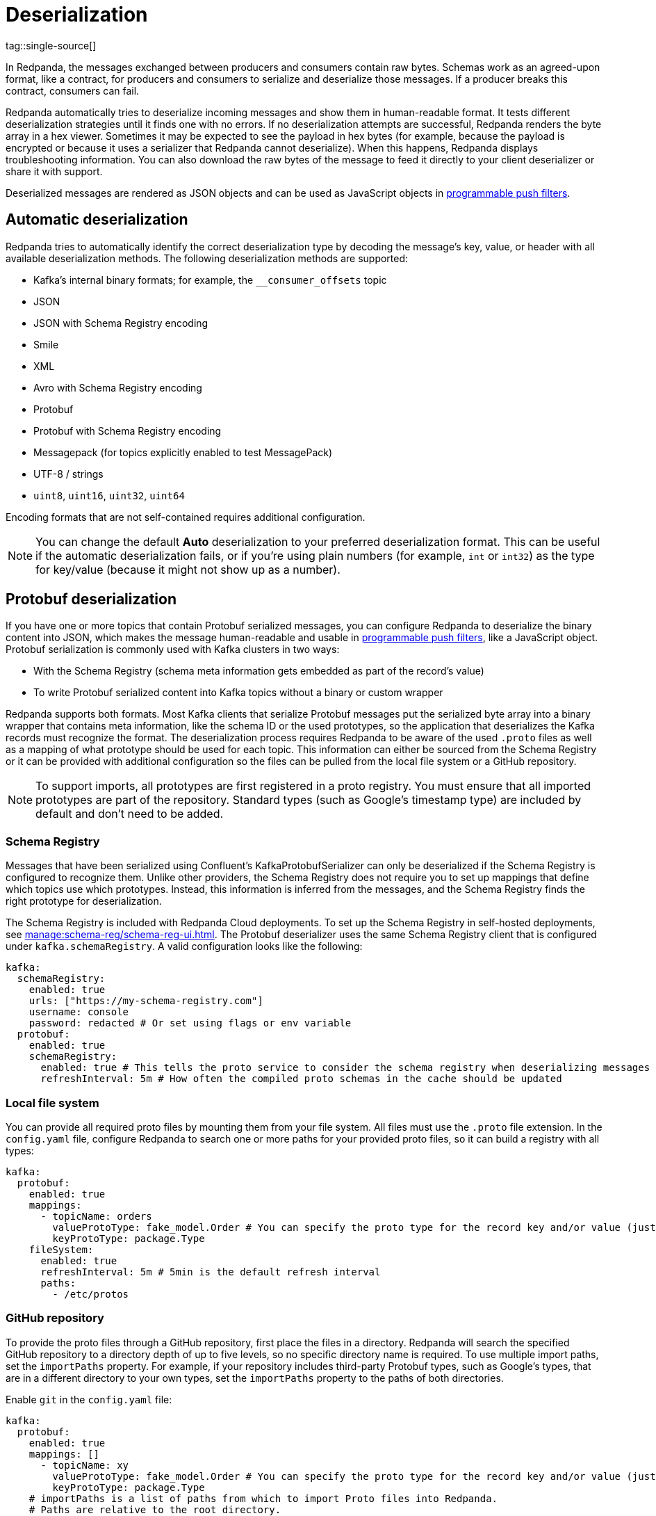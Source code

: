 = Deserialization
:page-aliases: console:features/record-deserialization.adoc, manage:console/protobuf.adoc
tag::single-source[]
:description: Learn how Redpanda deserializes messages.

In Redpanda, the messages exchanged between producers and consumers contain raw bytes. Schemas work as an agreed-upon format, like a contract, for producers and consumers to serialize and deserialize those messages. If a producer breaks this contract, consumers can fail. 

Redpanda automatically tries to deserialize incoming messages and show them in human-readable format. It tests different deserialization strategies until it finds one with no errors. If no deserialization attempts are successful, Redpanda renders the byte array in a hex viewer. Sometimes it may be expected to see the payload in hex bytes (for example, because the payload is encrypted or because it uses a serializer that Redpanda cannot deserialize). When this happens, Redpanda displays troubleshooting information. You can also download the raw bytes of the message to feed it directly to your client deserializer or share it with support. 

Deserialized messages are rendered as JSON objects and can be used as JavaScript objects in
xref:./programmable-push-filters.adoc[programmable push filters].

== Automatic deserialization

Redpanda tries to automatically identify the correct deserialization type by decoding the message's key, value, or header with all available deserialization methods. The following deserialization methods are supported:

* Kafka's internal binary formats; for example, the `__consumer_offsets` topic
* JSON
* JSON with Schema Registry encoding
* Smile
* XML
* Avro with Schema Registry encoding
* Protobuf
* Protobuf with Schema Registry encoding
* Messagepack (for topics explicitly enabled to test MessagePack)
* UTF-8 / strings
* `uint8`, `uint16`, `uint32`, `uint64`

Encoding formats that are not self-contained requires additional configuration. 

[NOTE]
====
You can change the default *Auto* deserialization to your preferred deserialization format. This can be useful if the automatic deserialization fails, or if you're using plain numbers (for example, `int` or `int32`) as the type for key/value (because it might not show up as a number).
====

== Protobuf deserialization

If you have one or more topics that contain Protobuf serialized messages, you can configure Redpanda to deserialize
the binary content into JSON, which makes the message human-readable and usable in
xref:reference:console/programmable-push-filters.adoc[programmable push filters], like a JavaScript object. Protobuf serialization is commonly used with Kafka clusters in two ways:

* With the Schema Registry (schema meta information gets embedded as part of the record's value)
* To write Protobuf serialized content into Kafka topics without a binary or custom wrapper

Redpanda supports both formats. Most Kafka clients that serialize Protobuf messages put the serialized byte array into a binary wrapper that contains meta information, like the schema ID or the used prototypes, so the application that deserializes the Kafka records must recognize the format. The deserialization process requires Redpanda to be aware of the used `.proto` files as well as a mapping of what prototype should be used for each topic. This information can either be sourced from the Schema Registry or it can be provided with additional configuration so the files can be pulled from the local file system or a GitHub repository.

NOTE: To support imports, all prototypes are first registered in a proto registry.
You must ensure that all imported prototypes are part of the repository. Standard types (such as Google's timestamp type) are included by default and don't need to be added.

=== Schema Registry

Messages that have been serialized using Confluent's KafkaProtobufSerializer can only be deserialized if the Schema Registry is configured to recognize them.
Unlike other providers, the Schema Registry does not require you to set up mappings that define which topics use which prototypes. Instead,
this information is inferred from the messages, and the Schema Registry finds the right prototype for deserialization.

The Schema Registry is included with Redpanda Cloud deployments. To set up the Schema Registry in self-hosted deployments, see xref:manage:schema-reg/schema-reg-ui.adoc[]. The Protobuf deserializer uses the same Schema Registry client that is configured under `kafka.schemaRegistry`. 
A valid configuration looks like the following:

[,yaml]
----
kafka:
  schemaRegistry:
    enabled: true
    urls: ["https://my-schema-registry.com"]
    username: console
    password: redacted # Or set using flags or env variable
  protobuf:
    enabled: true
    schemaRegistry:
      enabled: true # This tells the proto service to consider the schema registry when deserializing messages
      refreshInterval: 5m # How often the compiled proto schemas in the cache should be updated
----

=== Local file system

You can provide all required proto files by mounting them from your file system. All files must use the `.proto` file extension.
In the `config.yaml` file, configure Redpanda to search one or more paths for your provided proto files, so it can
build a registry with all types:

[,yaml]
----
kafka:
  protobuf:
    enabled: true
    mappings:
      - topicName: orders
        valueProtoType: fake_model.Order # You can specify the proto type for the record key and/or value (just one will work too)
        keyProtoType: package.Type
    fileSystem:
      enabled: true
      refreshInterval: 5m # 5min is the default refresh interval
      paths:
        - /etc/protos
----

=== GitHub repository

To provide the proto files through a GitHub repository, first place the files in a directory. Redpanda will search the specified GitHub repository to a directory depth of up to five levels, so no specific directory name is required. To
use multiple import paths, set the `importPaths` property. For example, if your repository includes
third-party Protobuf types, such as Google's types, that are in a different directory to your own types, set the `importPaths` property to the paths of both directories.

Enable `git` in the `config.yaml` file:

[,yaml]
----
kafka:
  protobuf:
    enabled: true
    mappings: []
      - topicName: xy
        valueProtoType: fake_model.Order # You can specify the proto type for the record key and/or value (just one will work too)
        keyProtoType: package.Type
    # importPaths is a list of paths from which to import Proto files into Redpanda.
    # Paths are relative to the root directory.
    # The `git` configuration must be enabled to use this feature.
    importPaths: []
    git:
      enabled: true
      refreshInterval: 5m
      repository:
        url: https://github.com/redpanda-data/owlshop-protos.git
      basicAuth:
        enabled: true
        username: token # API token from basic auth
        password: redacted
----

=== Topic mapping

If you don't use the Schema Registry for Protobuf deserialization, you must provide a mapping configuration so Redpanda  is aware of what
proto types it should use for each Kafka topic.
For example, assume you have a Kafka topic called `address-v1` and the respective `address.proto` file in your GitHub repository, which looks like the following:

[,proto]
----
syntax = "proto3";
package fake_models;

option go_package = "pkg/protobuf";

message Address {
  int32 version = 1;
  string id = 2;
  message Customer {
    string customer_id = 1;
    string customer_type = 2;
  }
}
----

The required mapping configuration looks like the following:

[,yaml]
----
kafka:
  protobuf:
    enabled: true
    mappings:
    - topicName: address-v1
        valueProtoType: fake_model.Address # The full prototype URL is required
        # keyProtoType: The key is a plain string in Kafka, hence we don't have a prototype for the record's key
----

== Suggested reading

* xref:manage:schema-reg/schema-reg-overview.adoc[]

end::single-source[]
